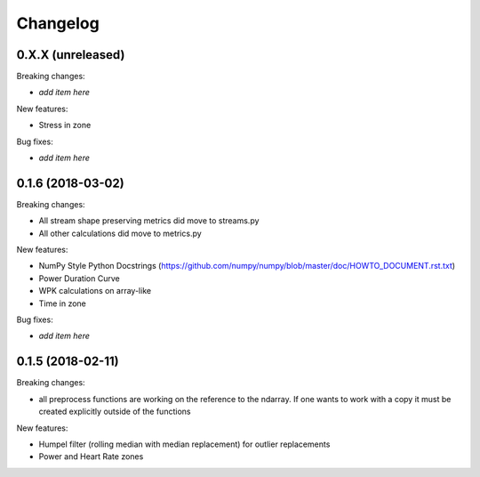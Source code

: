 Changelog
=========

0.X.X (unreleased)
------------------

Breaking changes:

- *add item here*

New features:

- Stress in zone

Bug fixes:

- *add item here*


0.1.6 (2018-03-02)
------------------

Breaking changes:

- All stream shape preserving metrics did move to streams.py
- All other calculations did move to metrics.py

New features:

- NumPy Style Python Docstrings
  (https://github.com/numpy/numpy/blob/master/doc/HOWTO_DOCUMENT.rst.txt)
- Power Duration Curve
- WPK calculations on array-like
- Time in zone

Bug fixes:

- *add item here*


0.1.5 (2018-02-11)
------------------

Breaking changes:

- all preprocess functions are working on the reference to the ndarray.
  If one wants to work with a copy it must be created explicitly outside of the functions

New features:

- Humpel filter (rolling median with median replacement) for outlier replacements
- Power and Heart Rate zones